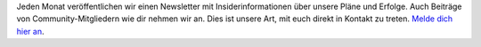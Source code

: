 Jeden Monat veröffentlichen wir einen Newsletter mit Insiderinformationen über unsere Pläne und Erfolge. Auch Beiträge von Community-Mitgliedern wie dir nehmen wir an. Dies ist unsere Art, mit euch direkt in Kontakt zu treten. `Melde dich hier an <https://listmonk.amikumu.com/subscription/form>`_.
